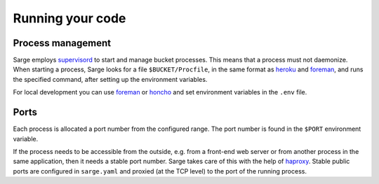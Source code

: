 Running your code
=================


Process management
------------------
Sarge employs supervisord_ to start and manage bucket processes. This
means that a process must not daemonize. When starting a process, Sarge
looks for a file ``$BUCKET/Procfile``, in the same format as heroku_ and
foreman_, and runs the specified command, after setting up the
environment variables.

For local development you can use foreman_ or honcho_ and set
environment variables in the ``.env`` file.

.. _supervisord: http://supervisord.org/
.. _heroku: https://devcenter.heroku.com/articles/procfile#declaring-process-types
.. _foreman: http://ddollar.github.com/foreman/#PROCFILE
.. _honcho: http://pypi.python.org/pypi/honcho


Ports
-----
Each process is allocated a port number from the configured range. The
port number is found in the ``$PORT`` environment variable.

If the process needs to be accessible from the outside, e.g. from a
front-end web server or from another process in the same application,
then it needs a stable port number. Sarge takes care of this with the
help of haproxy_. Stable public ports are configured in ``sarge.yaml``
and proxied (at the TCP level) to the port of the running process.

.. _haproxy: http://haproxy.1wt.eu/
